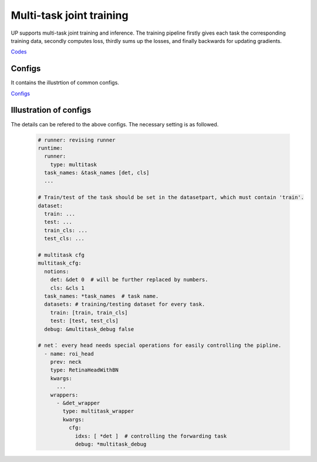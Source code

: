 Multi-task joint training
=========================

UP supports multi-task joint training and inference. The training pipeline firstly gives each task the corresponding training data, secondly computes loss, thirdly sums up the losses, and finally backwards for updating gradients.

`Codes <https://gitlab.bj.sensetime.com/spring2/united-perception/-/tree/master/up/tasks/multitask>`_

Configs
-------

It contains the illustrtion of common configs.

`Configs <https://gitlab.bj.sensetime.com/spring2/united-perception/-/tree/master/configs/multitask>`_

Illustration of configs
-----------------------

The details can be refered to the above configs. The necessary setting is as followed.

  .. code-block:: yaml

    # runner: revising runner
    runtime:
      runner:
        type: multitask
      task_names: &task_names [det, cls]
      ...

    # Train/test of the task should be set in the datasetpart, which must contain 'train'.
    dataset: 
      train: ...
      test: ...
      train_cls: ...
      test_cls: ...

    # multitask cfg
    multitask_cfg:
      notions:
        det: &det 0  # will be further replaced by numbers. 
        cls: &cls 1
      task_names: *task_names  # task name.
      datasets: # training/testing dataset for every task.
        train: [train, train_cls]  
        test: [test, test_cls]
      debug: &multitask_debug false

    # net： every head needs special operations for easily controlling the pipline. 
      - name: roi_head
        prev: neck
        type: RetinaHeadWithBN
        kwargs:
          ...
        wrappers:
          - &det_wrapper
            type: multitask_wrapper
            kwargs:
              cfg:
                idxs: [ *det ]  # controlling the forwarding task
                debug: *multitask_debug
